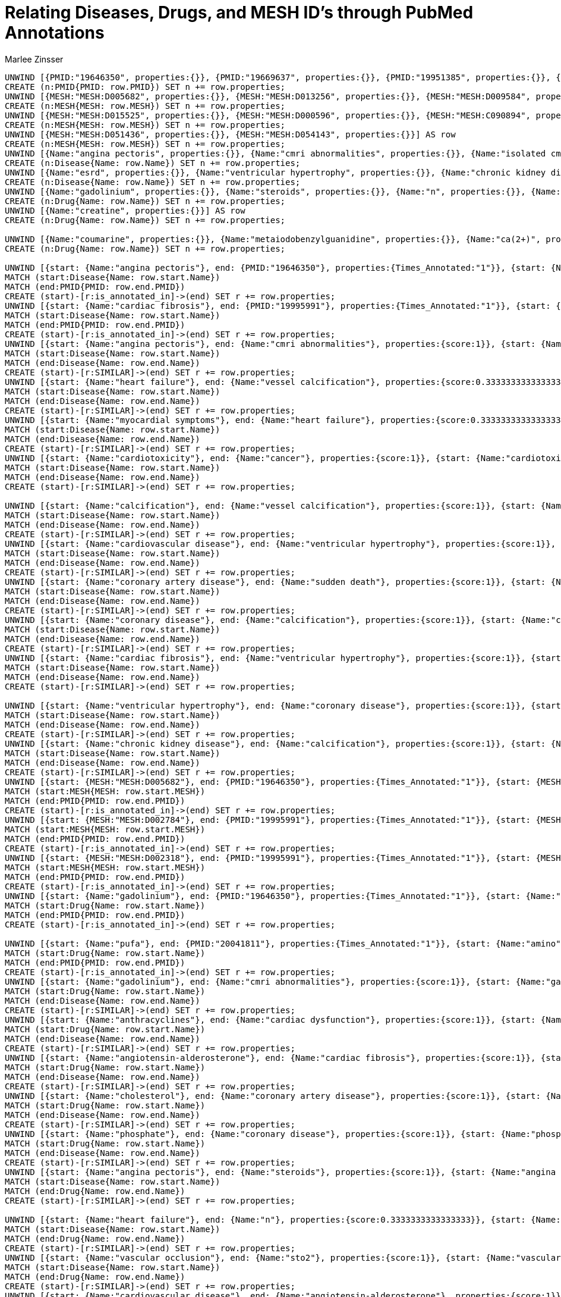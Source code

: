 :neo4j-version: 3.5.17
:author: Marlee Zinsser


//hide
//setup

= Relating Diseases, Drugs, and MESH ID's through PubMed Annotations
[source, cypher]

----

UNWIND [{PMID:"19646350", properties:{}}, {PMID:"19669637", properties:{}}, {PMID:"19951385", properties:{}}, {PMID:"19995991", properties:{}}, {PMID:"20041811", properties:{}}, {PMID:"20041886", properties:{}}, {PMID:"20042111", properties:{}}, {PMID:"20042423", properties:{}}, {PMID:"20042425", properties:{}}, {PMID:"20043335", properties:{}}, {PMID:"20043586", properties:{}}, {PMID:"20044275", properties:{}}, {PMID:"20044278", properties:{}}] AS row
CREATE (n:PMID{PMID: row.PMID}) SET n += row.properties;
UNWIND [{MESH:"MESH:D005682", properties:{}}, {MESH:"MESH:D013256", properties:{}}, {MESH:"MESH:D009584", properties:{}}, {MESH:"MESH:D000787", properties:{}}, {MESH:"MESH:D002869", properties:{}}, {MESH:"MESH:D004370", properties:{}}, {MESH:"MESH:D006333", properties:{}}, {MESH:"MESH:D009202", properties:{}}, {MESH:"MESH:D015267", properties:{}}, {MESH:"MESH:D001943", properties:{}}, {MESH:"MESH:D018943", properties:{}}, {MESH:"MESH:C000592938", properties:{}}, {MESH:"MESH:C049379", properties:{}}, {MESH:"MESH:D010100", properties:{}}, {MESH:"MESH:D019344", properties:{}}, {MESH:"MESH:D000809", properties:{}}, {MESH:"MESH:D002118", properties:{}}, {MESH:"MESH:D002784", properties:{}}, {MESH:"MESH:D010710", properties:{}}, {MESH:"MESH:D005231", properties:{}}] AS row
CREATE (n:MESH{MESH: row.MESH}) SET n += row.properties;
UNWIND [{MESH:"MESH:D015525", properties:{}}, {MESH:"MESH:D000596", properties:{}}, {MESH:"MESH:C090894", properties:{}}, {MESH:"MESH:D004298", properties:{}}, {MESH:"MESH:D003401", properties:{}}, {MESH:"MESH:D003374", properties:{}}, {MESH:"MESH:D019797", properties:{}}, {MESH:"MESH:D006331", properties:{}}, {MESH:"MESH:D009369", properties:{}}, {MESH:"MESH:D066126", properties:{}}, {MESH:"MESH:D008641", properties:{}}, {MESH:"MESH:D016638", properties:{}}, {MESH:"MESH:D002114", properties:{}}, {MESH:"MESH:D002318", properties:{}}, {MESH:"MESH:D003324", properties:{}}, {MESH:"MESH:D003327", properties:{}}, {MESH:"MESH:D003645", properties:{}}, {MESH:"MESH:D005355", properties:{}}, {MESH:"MESH:D007676", properties:{}}, {MESH:"MESH:D024741", properties:{}}] AS row
CREATE (n:MESH{MESH: row.MESH}) SET n += row.properties;
UNWIND [{MESH:"MESH:D051436", properties:{}}, {MESH:"MESH:D054143", properties:{}}] AS row
CREATE (n:MESH{MESH: row.MESH}) SET n += row.properties;
UNWIND [{Name:"angina pectoris", properties:{}}, {Name:"cmri abnormalities", properties:{}}, {Name:"isolated cmri anomalies", properties:{}}, {Name:"heart failure", properties:{}}, {Name:"myocardial symptoms", properties:{}}, {Name:"churg-strauss syndrome", properties:{}}, {Name:"breast cancer", properties:{}}, {Name:"cardiac dysfunction", properties:{}}, {Name:"cancer", properties:{}}, {Name:"cardiotoxicity", properties:{}}, {Name:"vascular occlusion", properties:{}}, {Name:"critically ill", properties:{}}, {Name:"calcification", properties:{}}, {Name:"vessel calcification", properties:{}}, {Name:"cardiovascular disease", properties:{}}, {Name:"increases cardiovascular morbidity", properties:{}}, {Name:"coronary artery disease", properties:{}}, {Name:"coronary disease", properties:{}}, {Name:"sudden death", properties:{}}, {Name:"cardiac fibrosis", properties:{}}] AS row
CREATE (n:Disease{Name: row.Name}) SET n += row.properties;
UNWIND [{Name:"esrd", properties:{}}, {Name:"ventricular hypertrophy", properties:{}}, {Name:"chronic kidney disease", properties:{}}, {Name:"fraction systolic failure", properties:{}}] AS row
CREATE (n:Disease{Name: row.Name}) SET n += row.properties;
UNWIND [{Name:"gadolinium", properties:{}}, {Name:"steroids", properties:{}}, {Name:"n", properties:{}}, {Name:"anthracyclines", properties:{}}, {Name:"pfi", properties:{}}, {Name:"rincsto2", properties:{}}, {Name:"sto2", properties:{}}, {Name:"oxygen", properties:{}}, {Name:"lactate", properties:{}}, {Name:"angiotensin-alderosterone", properties:{}}, {Name:"calcium", properties:{}}, {Name:"cholesterol", properties:{}}, {Name:"phosphate", properties:{}}, {Name:"omega-3 poly-unsaturated fatty acids", properties:{}}, {Name:"polyunsaturated fatty acids", properties:{}}, {Name:"omega-3 pufa", properties:{}}, {Name:"pufa", properties:{}}, {Name:"amino", properties:{}}, {Name:"ami", properties:{}}, {Name:"dopamine", properties:{}}] AS row
CREATE (n:Drug{Name: row.Name}) SET n += row.properties;
UNWIND [{Name:"creatine", properties:{}}] AS row
CREATE (n:Drug{Name: row.Name}) SET n += row.properties;

UNWIND [{Name:"coumarine", properties:{}}, {Name:"metaiodobenzylguanidine", properties:{}}, {Name:"ca(2+)", properties:{}}] AS row
CREATE (n:Drug{Name: row.Name}) SET n += row.properties;

UNWIND [{start: {Name:"angina pectoris"}, end: {PMID:"19646350"}, properties:{Times_Annotated:"1"}}, {start: {Name:"cmri abnormalities"}, end: {PMID:"19646350"}, properties:{Times_Annotated:"2"}}, {start: {Name:"isolated cmri anomalies"}, end: {PMID:"19646350"}, properties:{Times_Annotated:"1"}}, {start: {Name:"heart failure"}, end: {PMID:"19646350"}, properties:{Times_Annotated:"1"}}, {start: {Name:"myocardial symptoms"}, end: {PMID:"19646350"}, properties:{Times_Annotated:"1"}}, {start: {Name:"churg-strauss syndrome"}, end: {PMID:"19646350"}, properties:{Times_Annotated:"2"}}, {start: {Name:"breast cancer"}, end: {PMID:"19669637"}, properties:{Times_Annotated:"2"}}, {start: {Name:"cardiac dysfunction"}, end: {PMID:"19669637"}, properties:{Times_Annotated:"2"}}, {start: {Name:"heart failure"}, end: {PMID:"19669637"}, properties:{Times_Annotated:"1"}}, {start: {Name:"cancer"}, end: {PMID:"19669637"}, properties:{Times_Annotated:"1"}}, {start: {Name:"cardiotoxicity"}, end: {PMID:"19669637"}, properties:{Times_Annotated:"6"}}, {start: {Name:"vascular occlusion"}, end: {PMID:"19951385"}, properties:{Times_Annotated:"1"}}, {start: {Name:"critically ill"}, end: {PMID:"19951385"}, properties:{Times_Annotated:"3"}}, {start: {Name:"calcification"}, end: {PMID:"19995991"}, properties:{Times_Annotated:"1"}}, {start: {Name:"vessel calcification"}, end: {PMID:"19995991"}, properties:{Times_Annotated:"1"}}, {start: {Name:"cardiovascular disease"}, end: {PMID:"19995991"}, properties:{Times_Annotated:"2"}}, {start: {Name:"increases cardiovascular morbidity"}, end: {PMID:"19995991"}, properties:{Times_Annotated:"1"}}, {start: {Name:"coronary artery disease"}, end: {PMID:"19995991"}, properties:{Times_Annotated:"1"}}, {start: {Name:"coronary disease"}, end: {PMID:"19995991"}, properties:{Times_Annotated:"1"}}, {start: {Name:"sudden death"}, end: {PMID:"19995991"}, properties:{Times_Annotated:"2"}}] AS row
MATCH (start:Disease{Name: row.start.Name})
MATCH (end:PMID{PMID: row.end.PMID})
CREATE (start)-[r:is_annotated_in]->(end) SET r += row.properties;
UNWIND [{start: {Name:"cardiac fibrosis"}, end: {PMID:"19995991"}, properties:{Times_Annotated:"1"}}, {start: {Name:"heart failure"}, end: {PMID:"19995991"}, properties:{Times_Annotated:"1"}}, {start: {Name:"esrd"}, end: {PMID:"19995991"}, properties:{Times_Annotated:"6"}}, {start: {Name:"ventricular hypertrophy"}, end: {PMID:"19995991"}, properties:{Times_Annotated:"1"}}, {start: {Name:"chronic kidney disease"}, end: {PMID:"19995991"}, properties:{Times_Annotated:"1"}}, {start: {Name:"fraction systolic failure"}, end: {PMID:"19995991"}, properties:{Times_Annotated:"1"}}] AS row
MATCH (start:Disease{Name: row.start.Name})
MATCH (end:PMID{PMID: row.end.PMID})
CREATE (start)-[r:is_annotated_in]->(end) SET r += row.properties;
UNWIND [{start: {Name:"angina pectoris"}, end: {Name:"cmri abnormalities"}, properties:{score:1}}, {start: {Name:"angina pectoris"}, end: {Name:"isolated cmri anomalies"}, properties:{score:1}}, {start: {Name:"angina pectoris"}, end: {Name:"churg-strauss syndrome"}, properties:{score:1}}, {start: {Name:"angina pectoris"}, end: {Name:"myocardial symptoms"}, properties:{score:1}}, {start: {Name:"angina pectoris"}, end: {Name:"heart failure"}, properties:{score:0.3333333333333333}}, {start: {Name:"cmri abnormalities"}, end: {Name:"angina pectoris"}, properties:{score:1}}, {start: {Name:"cmri abnormalities"}, end: {Name:"isolated cmri anomalies"}, properties:{score:1}}, {start: {Name:"cmri abnormalities"}, end: {Name:"churg-strauss syndrome"}, properties:{score:1}}, {start: {Name:"cmri abnormalities"}, end: {Name:"myocardial symptoms"}, properties:{score:1}}, {start: {Name:"cmri abnormalities"}, end: {Name:"heart failure"}, properties:{score:0.3333333333333333}}, {start: {Name:"isolated cmri anomalies"}, end: {Name:"angina pectoris"}, properties:{score:1}}, {start: {Name:"isolated cmri anomalies"}, end: {Name:"cmri abnormalities"}, properties:{score:1}}, {start: {Name:"isolated cmri anomalies"}, end: {Name:"churg-strauss syndrome"}, properties:{score:1}}, {start: {Name:"isolated cmri anomalies"}, end: {Name:"myocardial symptoms"}, properties:{score:1}}, {start: {Name:"isolated cmri anomalies"}, end: {Name:"heart failure"}, properties:{score:0.3333333333333333}}, {start: {Name:"heart failure"}, end: {Name:"cmri abnormalities"}, properties:{score:0.3333333333333333}}, {start: {Name:"heart failure"}, end: {Name:"myocardial symptoms"}, properties:{score:0.3333333333333333}}, {start: {Name:"heart failure"}, end: {Name:"breast cancer"}, properties:{score:0.3333333333333333}}, {start: {Name:"heart failure"}, end: {Name:"cardiac dysfunction"}, properties:{score:0.3333333333333333}}, {start: {Name:"heart failure"}, end: {Name:"cardiotoxicity"}, properties:{score:0.3333333333333333}}] AS row
MATCH (start:Disease{Name: row.start.Name})
MATCH (end:Disease{Name: row.end.Name})
CREATE (start)-[r:SIMILAR]->(end) SET r += row.properties;
UNWIND [{start: {Name:"heart failure"}, end: {Name:"vessel calcification"}, properties:{score:0.3333333333333333}}, {start: {Name:"heart failure"}, end: {Name:"increases cardiovascular morbidity"}, properties:{score:0.3333333333333333}}, {start: {Name:"heart failure"}, end: {Name:"coronary disease"}, properties:{score:0.3333333333333333}}, {start: {Name:"heart failure"}, end: {Name:"cardiac fibrosis"}, properties:{score:0.3333333333333333}}, {start: {Name:"heart failure"}, end: {Name:"ventricular hypertrophy"}, properties:{score:0.3333333333333333}}, {start: {Name:"heart failure"}, end: {Name:"fraction systolic failure"}, properties:{score:0.3333333333333333}}, {start: {Name:"heart failure"}, end: {Name:"chronic kidney disease"}, properties:{score:0.3333333333333333}}, {start: {Name:"heart failure"}, end: {Name:"esrd"}, properties:{score:0.3333333333333333}}, {start: {Name:"heart failure"}, end: {Name:"sudden death"}, properties:{score:0.3333333333333333}}, {start: {Name:"heart failure"}, end: {Name:"coronary artery disease"}, properties:{score:0.3333333333333333}}, {start: {Name:"heart failure"}, end: {Name:"cardiovascular disease"}, properties:{score:0.3333333333333333}}, {start: {Name:"heart failure"}, end: {Name:"calcification"}, properties:{score:0.3333333333333333}}, {start: {Name:"heart failure"}, end: {Name:"cancer"}, properties:{score:0.3333333333333333}}, {start: {Name:"heart failure"}, end: {Name:"churg-strauss syndrome"}, properties:{score:0.3333333333333333}}, {start: {Name:"heart failure"}, end: {Name:"isolated cmri anomalies"}, properties:{score:0.3333333333333333}}, {start: {Name:"heart failure"}, end: {Name:"angina pectoris"}, properties:{score:0.3333333333333333}}, {start: {Name:"myocardial symptoms"}, end: {Name:"angina pectoris"}, properties:{score:1}}, {start: {Name:"myocardial symptoms"}, end: {Name:"isolated cmri anomalies"}, properties:{score:1}}, {start: {Name:"myocardial symptoms"}, end: {Name:"churg-strauss syndrome"}, properties:{score:1}}, {start: {Name:"myocardial symptoms"}, end: {Name:"cmri abnormalities"}, properties:{score:1}}] AS row
MATCH (start:Disease{Name: row.start.Name})
MATCH (end:Disease{Name: row.end.Name})
CREATE (start)-[r:SIMILAR]->(end) SET r += row.properties;
UNWIND [{start: {Name:"myocardial symptoms"}, end: {Name:"heart failure"}, properties:{score:0.3333333333333333}}, {start: {Name:"churg-strauss syndrome"}, end: {Name:"angina pectoris"}, properties:{score:1}}, {start: {Name:"churg-strauss syndrome"}, end: {Name:"isolated cmri anomalies"}, properties:{score:1}}, {start: {Name:"churg-strauss syndrome"}, end: {Name:"myocardial symptoms"}, properties:{score:1}}, {start: {Name:"churg-strauss syndrome"}, end: {Name:"cmri abnormalities"}, properties:{score:1}}, {start: {Name:"churg-strauss syndrome"}, end: {Name:"heart failure"}, properties:{score:0.3333333333333333}}, {start: {Name:"breast cancer"}, end: {Name:"cancer"}, properties:{score:1}}, {start: {Name:"breast cancer"}, end: {Name:"cardiotoxicity"}, properties:{score:1}}, {start: {Name:"breast cancer"}, end: {Name:"cardiac dysfunction"}, properties:{score:1}}, {start: {Name:"breast cancer"}, end: {Name:"heart failure"}, properties:{score:0.3333333333333333}}, {start: {Name:"cardiac dysfunction"}, end: {Name:"breast cancer"}, properties:{score:1}}, {start: {Name:"cardiac dysfunction"}, end: {Name:"cancer"}, properties:{score:1}}, {start: {Name:"cardiac dysfunction"}, end: {Name:"cardiotoxicity"}, properties:{score:1}}, {start: {Name:"cardiac dysfunction"}, end: {Name:"heart failure"}, properties:{score:0.3333333333333333}}, {start: {Name:"cancer"}, end: {Name:"breast cancer"}, properties:{score:1}}, {start: {Name:"cancer"}, end: {Name:"cardiac dysfunction"}, properties:{score:1}}, {start: {Name:"cancer"}, end: {Name:"cardiotoxicity"}, properties:{score:1}}, {start: {Name:"cancer"}, end: {Name:"heart failure"}, properties:{score:0.3333333333333333}}, {start: {Name:"cardiotoxicity"}, end: {Name:"breast cancer"}, properties:{score:1}}, {start: {Name:"cardiotoxicity"}, end: {Name:"cardiac dysfunction"}, properties:{score:1}}] AS row
MATCH (start:Disease{Name: row.start.Name})
MATCH (end:Disease{Name: row.end.Name})
CREATE (start)-[r:SIMILAR]->(end) SET r += row.properties;
UNWIND [{start: {Name:"cardiotoxicity"}, end: {Name:"cancer"}, properties:{score:1}}, {start: {Name:"cardiotoxicity"}, end: {Name:"heart failure"}, properties:{score:0.3333333333333333}}, {start: {Name:"vascular occlusion"}, end: {Name:"critically ill"}, properties:{score:1}}, {start: {Name:"critically ill"}, end: {Name:"vascular occlusion"}, properties:{score:1}}, {start: {Name:"calcification"}, end: {Name:"cardiovascular disease"}, properties:{score:1}}, {start: {Name:"calcification"}, end: {Name:"coronary artery disease"}, properties:{score:1}}, {start: {Name:"calcification"}, end: {Name:"sudden death"}, properties:{score:1}}, {start: {Name:"calcification"}, end: {Name:"esrd"}, properties:{score:1}}, {start: {Name:"calcification"}, end: {Name:"chronic kidney disease"}, properties:{score:1}}, {start: {Name:"calcification"}, end: {Name:"fraction systolic failure"}, properties:{score:1}}, {start: {Name:"calcification"}, end: {Name:"ventricular hypertrophy"}, properties:{score:1}}, {start: {Name:"calcification"}, end: {Name:"cardiac fibrosis"}, properties:{score:1}}, {start: {Name:"calcification"}, end: {Name:"coronary disease"}, properties:{score:1}}, {start: {Name:"calcification"}, end: {Name:"increases cardiovascular morbidity"}, properties:{score:1}}] AS row
MATCH (start:Disease{Name: row.start.Name})
MATCH (end:Disease{Name: row.end.Name})
CREATE (start)-[r:SIMILAR]->(end) SET r += row.properties;

UNWIND [{start: {Name:"calcification"}, end: {Name:"vessel calcification"}, properties:{score:1}}, {start: {Name:"calcification"}, end: {Name:"heart failure"}, properties:{score:0.3333333333333333}}, {start: {Name:"vessel calcification"}, end: {Name:"cardiovascular disease"}, properties:{score:1}}, {start: {Name:"vessel calcification"}, end: {Name:"coronary artery disease"}, properties:{score:1}}, {start: {Name:"vessel calcification"}, end: {Name:"sudden death"}, properties:{score:1}}, {start: {Name:"vessel calcification"}, end: {Name:"esrd"}, properties:{score:1}}, {start: {Name:"vessel calcification"}, end: {Name:"chronic kidney disease"}, properties:{score:1}}, {start: {Name:"vessel calcification"}, end: {Name:"fraction systolic failure"}, properties:{score:1}}, {start: {Name:"vessel calcification"}, end: {Name:"ventricular hypertrophy"}, properties:{score:1}}, {start: {Name:"vessel calcification"}, end: {Name:"cardiac fibrosis"}, properties:{score:1}}, {start: {Name:"vessel calcification"}, end: {Name:"coronary disease"}, properties:{score:1}}, {start: {Name:"vessel calcification"}, end: {Name:"increases cardiovascular morbidity"}, properties:{score:1}}, {start: {Name:"vessel calcification"}, end: {Name:"calcification"}, properties:{score:1}}, {start: {Name:"vessel calcification"}, end: {Name:"heart failure"}, properties:{score:0.3333333333333333}}, {start: {Name:"cardiovascular disease"}, end: {Name:"vessel calcification"}, properties:{score:1}}, {start: {Name:"cardiovascular disease"}, end: {Name:"coronary artery disease"}, properties:{score:1}}, {start: {Name:"cardiovascular disease"}, end: {Name:"sudden death"}, properties:{score:1}}, {start: {Name:"cardiovascular disease"}, end: {Name:"esrd"}, properties:{score:1}}, {start: {Name:"cardiovascular disease"}, end: {Name:"chronic kidney disease"}, properties:{score:1}}, {start: {Name:"cardiovascular disease"}, end: {Name:"fraction systolic failure"}, properties:{score:1}}] AS row
MATCH (start:Disease{Name: row.start.Name})
MATCH (end:Disease{Name: row.end.Name})
CREATE (start)-[r:SIMILAR]->(end) SET r += row.properties;
UNWIND [{start: {Name:"cardiovascular disease"}, end: {Name:"ventricular hypertrophy"}, properties:{score:1}}, {start: {Name:"cardiovascular disease"}, end: {Name:"cardiac fibrosis"}, properties:{score:1}}, {start: {Name:"cardiovascular disease"}, end: {Name:"coronary disease"}, properties:{score:1}}, {start: {Name:"cardiovascular disease"}, end: {Name:"increases cardiovascular morbidity"}, properties:{score:1}}, {start: {Name:"cardiovascular disease"}, end: {Name:"calcification"}, properties:{score:1}}, {start: {Name:"cardiovascular disease"}, end: {Name:"heart failure"}, properties:{score:0.3333333333333333}}, {start: {Name:"increases cardiovascular morbidity"}, end: {Name:"vessel calcification"}, properties:{score:1}}, {start: {Name:"increases cardiovascular morbidity"}, end: {Name:"coronary artery disease"}, properties:{score:1}}, {start: {Name:"increases cardiovascular morbidity"}, end: {Name:"sudden death"}, properties:{score:1}}, {start: {Name:"increases cardiovascular morbidity"}, end: {Name:"esrd"}, properties:{score:1}}, {start: {Name:"increases cardiovascular morbidity"}, end: {Name:"chronic kidney disease"}, properties:{score:1}}, {start: {Name:"increases cardiovascular morbidity"}, end: {Name:"fraction systolic failure"}, properties:{score:1}}, {start: {Name:"increases cardiovascular morbidity"}, end: {Name:"ventricular hypertrophy"}, properties:{score:1}}, {start: {Name:"increases cardiovascular morbidity"}, end: {Name:"cardiac fibrosis"}, properties:{score:1}}, {start: {Name:"increases cardiovascular morbidity"}, end: {Name:"coronary disease"}, properties:{score:1}}, {start: {Name:"increases cardiovascular morbidity"}, end: {Name:"cardiovascular disease"}, properties:{score:1}}, {start: {Name:"increases cardiovascular morbidity"}, end: {Name:"calcification"}, properties:{score:1}}, {start: {Name:"increases cardiovascular morbidity"}, end: {Name:"heart failure"}, properties:{score:0.3333333333333333}}, {start: {Name:"coronary artery disease"}, end: {Name:"vessel calcification"}, properties:{score:1}}, {start: {Name:"coronary artery disease"}, end: {Name:"increases cardiovascular morbidity"}, properties:{score:1}}] AS row
MATCH (start:Disease{Name: row.start.Name})
MATCH (end:Disease{Name: row.end.Name})
CREATE (start)-[r:SIMILAR]->(end) SET r += row.properties;
UNWIND [{start: {Name:"coronary artery disease"}, end: {Name:"sudden death"}, properties:{score:1}}, {start: {Name:"coronary artery disease"}, end: {Name:"esrd"}, properties:{score:1}}, {start: {Name:"coronary artery disease"}, end: {Name:"chronic kidney disease"}, properties:{score:1}}, {start: {Name:"coronary artery disease"}, end: {Name:"fraction systolic failure"}, properties:{score:1}}, {start: {Name:"coronary artery disease"}, end: {Name:"ventricular hypertrophy"}, properties:{score:1}}, {start: {Name:"coronary artery disease"}, end: {Name:"cardiac fibrosis"}, properties:{score:1}}, {start: {Name:"coronary artery disease"}, end: {Name:"coronary disease"}, properties:{score:1}}, {start: {Name:"coronary artery disease"}, end: {Name:"cardiovascular disease"}, properties:{score:1}}, {start: {Name:"coronary artery disease"}, end: {Name:"calcification"}, properties:{score:1}}, {start: {Name:"coronary artery disease"}, end: {Name:"heart failure"}, properties:{score:0.3333333333333333}}, {start: {Name:"coronary disease"}, end: {Name:"vessel calcification"}, properties:{score:1}}, {start: {Name:"coronary disease"}, end: {Name:"increases cardiovascular morbidity"}, properties:{score:1}}, {start: {Name:"coronary disease"}, end: {Name:"sudden death"}, properties:{score:1}}, {start: {Name:"coronary disease"}, end: {Name:"esrd"}, properties:{score:1}}, {start: {Name:"coronary disease"}, end: {Name:"chronic kidney disease"}, properties:{score:1}}, {start: {Name:"coronary disease"}, end: {Name:"fraction systolic failure"}, properties:{score:1}}, {start: {Name:"coronary disease"}, end: {Name:"ventricular hypertrophy"}, properties:{score:1}}, {start: {Name:"coronary disease"}, end: {Name:"cardiac fibrosis"}, properties:{score:1}}, {start: {Name:"coronary disease"}, end: {Name:"coronary artery disease"}, properties:{score:1}}, {start: {Name:"coronary disease"}, end: {Name:"cardiovascular disease"}, properties:{score:1}}] AS row
MATCH (start:Disease{Name: row.start.Name})
MATCH (end:Disease{Name: row.end.Name})
CREATE (start)-[r:SIMILAR]->(end) SET r += row.properties;
UNWIND [{start: {Name:"coronary disease"}, end: {Name:"calcification"}, properties:{score:1}}, {start: {Name:"coronary disease"}, end: {Name:"heart failure"}, properties:{score:0.3333333333333333}}, {start: {Name:"sudden death"}, end: {Name:"vessel calcification"}, properties:{score:1}}, {start: {Name:"sudden death"}, end: {Name:"increases cardiovascular morbidity"}, properties:{score:1}}, {start: {Name:"sudden death"}, end: {Name:"coronary disease"}, properties:{score:1}}, {start: {Name:"sudden death"}, end: {Name:"esrd"}, properties:{score:1}}, {start: {Name:"sudden death"}, end: {Name:"chronic kidney disease"}, properties:{score:1}}, {start: {Name:"sudden death"}, end: {Name:"fraction systolic failure"}, properties:{score:1}}, {start: {Name:"sudden death"}, end: {Name:"ventricular hypertrophy"}, properties:{score:1}}, {start: {Name:"sudden death"}, end: {Name:"cardiac fibrosis"}, properties:{score:1}}, {start: {Name:"sudden death"}, end: {Name:"coronary artery disease"}, properties:{score:1}}, {start: {Name:"sudden death"}, end: {Name:"cardiovascular disease"}, properties:{score:1}}, {start: {Name:"sudden death"}, end: {Name:"calcification"}, properties:{score:1}}, {start: {Name:"sudden death"}, end: {Name:"heart failure"}, properties:{score:0.3333333333333333}}, {start: {Name:"cardiac fibrosis"}, end: {Name:"vessel calcification"}, properties:{score:1}}, {start: {Name:"cardiac fibrosis"}, end: {Name:"increases cardiovascular morbidity"}, properties:{score:1}}, {start: {Name:"cardiac fibrosis"}, end: {Name:"coronary disease"}, properties:{score:1}}, {start: {Name:"cardiac fibrosis"}, end: {Name:"esrd"}, properties:{score:1}}, {start: {Name:"cardiac fibrosis"}, end: {Name:"chronic kidney disease"}, properties:{score:1}}, {start: {Name:"cardiac fibrosis"}, end: {Name:"fraction systolic failure"}, properties:{score:1}}] AS row
MATCH (start:Disease{Name: row.start.Name})
MATCH (end:Disease{Name: row.end.Name})
CREATE (start)-[r:SIMILAR]->(end) SET r += row.properties;
UNWIND [{start: {Name:"cardiac fibrosis"}, end: {Name:"ventricular hypertrophy"}, properties:{score:1}}, {start: {Name:"cardiac fibrosis"}, end: {Name:"sudden death"}, properties:{score:1}}, {start: {Name:"cardiac fibrosis"}, end: {Name:"coronary artery disease"}, properties:{score:1}}, {start: {Name:"cardiac fibrosis"}, end: {Name:"cardiovascular disease"}, properties:{score:1}}, {start: {Name:"cardiac fibrosis"}, end: {Name:"calcification"}, properties:{score:1}}, {start: {Name:"cardiac fibrosis"}, end: {Name:"heart failure"}, properties:{score:0.3333333333333333}}, {start: {Name:"esrd"}, end: {Name:"vessel calcification"}, properties:{score:1}}, {start: {Name:"esrd"}, end: {Name:"increases cardiovascular morbidity"}, properties:{score:1}}, {start: {Name:"esrd"}, end: {Name:"coronary disease"}, properties:{score:1}}, {start: {Name:"esrd"}, end: {Name:"cardiac fibrosis"}, properties:{score:1}}, {start: {Name:"esrd"}, end: {Name:"chronic kidney disease"}, properties:{score:1}}, {start: {Name:"esrd"}, end: {Name:"fraction systolic failure"}, properties:{score:1}}, {start: {Name:"esrd"}, end: {Name:"ventricular hypertrophy"}, properties:{score:1}}, {start: {Name:"esrd"}, end: {Name:"sudden death"}, properties:{score:1}}, {start: {Name:"esrd"}, end: {Name:"coronary artery disease"}, properties:{score:1}}, {start: {Name:"esrd"}, end: {Name:"cardiovascular disease"}, properties:{score:1}}, {start: {Name:"esrd"}, end: {Name:"calcification"}, properties:{score:1}}, {start: {Name:"esrd"}, end: {Name:"heart failure"}, properties:{score:0.3333333333333333}}, {start: {Name:"ventricular hypertrophy"}, end: {Name:"vessel calcification"}, properties:{score:1}}, {start: {Name:"ventricular hypertrophy"}, end: {Name:"increases cardiovascular morbidity"}, properties:{score:1}}] AS row
MATCH (start:Disease{Name: row.start.Name})
MATCH (end:Disease{Name: row.end.Name})
CREATE (start)-[r:SIMILAR]->(end) SET r += row.properties;

UNWIND [{start: {Name:"ventricular hypertrophy"}, end: {Name:"coronary disease"}, properties:{score:1}}, {start: {Name:"ventricular hypertrophy"}, end: {Name:"cardiac fibrosis"}, properties:{score:1}}, {start: {Name:"ventricular hypertrophy"}, end: {Name:"chronic kidney disease"}, properties:{score:1}}, {start: {Name:"ventricular hypertrophy"}, end: {Name:"fraction systolic failure"}, properties:{score:1}}, {start: {Name:"ventricular hypertrophy"}, end: {Name:"esrd"}, properties:{score:1}}, {start: {Name:"ventricular hypertrophy"}, end: {Name:"sudden death"}, properties:{score:1}}, {start: {Name:"ventricular hypertrophy"}, end: {Name:"coronary artery disease"}, properties:{score:1}}, {start: {Name:"ventricular hypertrophy"}, end: {Name:"cardiovascular disease"}, properties:{score:1}}, {start: {Name:"ventricular hypertrophy"}, end: {Name:"calcification"}, properties:{score:1}}, {start: {Name:"ventricular hypertrophy"}, end: {Name:"heart failure"}, properties:{score:0.3333333333333333}}, {start: {Name:"chronic kidney disease"}, end: {Name:"vessel calcification"}, properties:{score:1}}, {start: {Name:"chronic kidney disease"}, end: {Name:"increases cardiovascular morbidity"}, properties:{score:1}}, {start: {Name:"chronic kidney disease"}, end: {Name:"coronary disease"}, properties:{score:1}}, {start: {Name:"chronic kidney disease"}, end: {Name:"cardiac fibrosis"}, properties:{score:1}}, {start: {Name:"chronic kidney disease"}, end: {Name:"ventricular hypertrophy"}, properties:{score:1}}, {start: {Name:"chronic kidney disease"}, end: {Name:"fraction systolic failure"}, properties:{score:1}}, {start: {Name:"chronic kidney disease"}, end: {Name:"esrd"}, properties:{score:1}}, {start: {Name:"chronic kidney disease"}, end: {Name:"sudden death"}, properties:{score:1}}, {start: {Name:"chronic kidney disease"}, end: {Name:"coronary artery disease"}, properties:{score:1}}, {start: {Name:"chronic kidney disease"}, end: {Name:"cardiovascular disease"}, properties:{score:1}}] AS row
MATCH (start:Disease{Name: row.start.Name})
MATCH (end:Disease{Name: row.end.Name})
CREATE (start)-[r:SIMILAR]->(end) SET r += row.properties;
UNWIND [{start: {Name:"chronic kidney disease"}, end: {Name:"calcification"}, properties:{score:1}}, {start: {Name:"chronic kidney disease"}, end: {Name:"heart failure"}, properties:{score:0.3333333333333333}}, {start: {Name:"fraction systolic failure"}, end: {Name:"vessel calcification"}, properties:{score:1}}, {start: {Name:"fraction systolic failure"}, end: {Name:"increases cardiovascular morbidity"}, properties:{score:1}}, {start: {Name:"fraction systolic failure"}, end: {Name:"coronary disease"}, properties:{score:1}}, {start: {Name:"fraction systolic failure"}, end: {Name:"cardiac fibrosis"}, properties:{score:1}}, {start: {Name:"fraction systolic failure"}, end: {Name:"ventricular hypertrophy"}, properties:{score:1}}, {start: {Name:"fraction systolic failure"}, end: {Name:"chronic kidney disease"}, properties:{score:1}}, {start: {Name:"fraction systolic failure"}, end: {Name:"esrd"}, properties:{score:1}}, {start: {Name:"fraction systolic failure"}, end: {Name:"sudden death"}, properties:{score:1}}, {start: {Name:"fraction systolic failure"}, end: {Name:"coronary artery disease"}, properties:{score:1}}, {start: {Name:"fraction systolic failure"}, end: {Name:"cardiovascular disease"}, properties:{score:1}}, {start: {Name:"fraction systolic failure"}, end: {Name:"calcification"}, properties:{score:1}}, {start: {Name:"fraction systolic failure"}, end: {Name:"heart failure"}, properties:{score:0.3333333333333333}}] AS row
MATCH (start:Disease{Name: row.start.Name})
MATCH (end:Disease{Name: row.end.Name})
CREATE (start)-[r:SIMILAR]->(end) SET r += row.properties;
UNWIND [{start: {MESH:"MESH:D005682"}, end: {PMID:"19646350"}, properties:{Times_Annotated:"1"}}, {start: {MESH:"MESH:D013256"}, end: {PMID:"19646350"}, properties:{Times_Annotated:"1"}}, {start: {MESH:"MESH:D000787"}, end: {PMID:"19646350"}, properties:{Times_Annotated:"1"}}, {start: {MESH:"MESH:D002869"}, end: {PMID:"19646350"}, properties:{Times_Annotated:"2"}}, {start: {MESH:"MESH:D004370"}, end: {PMID:"19646350"}, properties:{Times_Annotated:"1"}}, {start: {MESH:"MESH:D006333"}, end: {PMID:"19646350"}, properties:{Times_Annotated:"1"}}, {start: {MESH:"MESH:D009202"}, end: {PMID:"19646350"}, properties:{Times_Annotated:"1"}}, {start: {MESH:"MESH:D015267"}, end: {PMID:"19646350"}, properties:{Times_Annotated:"2"}}, {start: {MESH:"MESH:D001943"}, end: {PMID:"19669637"}, properties:{Times_Annotated:"2"}}, {start: {MESH:"MESH:D006331"}, end: {PMID:"19669637"}, properties:{Times_Annotated:"2"}}, {start: {MESH:"MESH:D006333"}, end: {PMID:"19669637"}, properties:{Times_Annotated:"1"}}, {start: {MESH:"MESH:D009584"}, end: {PMID:"19669637"}, properties:{Times_Annotated:"1"}}, {start: {MESH:"MESH:D018943"}, end: {PMID:"19669637"}, properties:{Times_Annotated:"1"}}, {start: {MESH:"MESH:C000592938"}, end: {PMID:"19951385"}, properties:{Times_Annotated:"2"}}, {start: {MESH:"MESH:C049379"}, end: {PMID:"19951385"}, properties:{Times_Annotated:"2"}}, {start: {MESH:"MESH:C049379"}, end: {PMID:"19951385"}, properties:{Times_Annotated:"15"}}, {start: {MESH:"MESH:D010100"}, end: {PMID:"19951385"}, properties:{Times_Annotated:"3"}}, {start: {MESH:"MESH:D019344"}, end: {PMID:"19951385"}, properties:{Times_Annotated:"2"}}, {start: {MESH:"MESH:D000809"}, end: {PMID:"19995991"}, properties:{Times_Annotated:"1"}}, {start: {MESH:"MESH:D002118"}, end: {PMID:"19995991"}, properties:{Times_Annotated:"1"}}] AS row
MATCH (start:MESH{MESH: row.start.MESH})
MATCH (end:PMID{PMID: row.end.PMID})
CREATE (start)-[r:is_annotated_in]->(end) SET r += row.properties;
UNWIND [{start: {MESH:"MESH:D002784"}, end: {PMID:"19995991"}, properties:{Times_Annotated:"1"}}, {start: {MESH:"MESH:D010710"}, end: {PMID:"19995991"}, properties:{Times_Annotated:"1"}}, {start: {MESH:"MESH:D005231"}, end: {PMID:"20041811"}, properties:{Times_Annotated:"1"}}, {start: {MESH:"MESH:D015525"}, end: {PMID:"20041811"}, properties:{Times_Annotated:"2"}}, {start: {MESH:"MESH:D015525"}, end: {PMID:"20041811"}, properties:{Times_Annotated:"1"}}, {start: {MESH:"MESH:D000596"}, end: {PMID:"20041886"}, properties:{Times_Annotated:"5"}}, {start: {MESH:"MESH:C090894"}, end: {PMID:"20042111"}, properties:{Times_Annotated:"3"}}, {start: {MESH:"MESH:D010100"}, end: {PMID:"20042423"}, properties:{Times_Annotated:"1"}}, {start: {MESH:"MESH:D004298"}, end: {PMID:"20042425"}, properties:{Times_Annotated:"1"}}, {start: {MESH:"MESH:D002118"}, end: {PMID:"20043335"}, properties:{Times_Annotated:"2"}}, {start: {MESH:"MESH:D003401"}, end: {PMID:"20043335"}, properties:{Times_Annotated:"2"}}, {start: {MESH:"MESH:D003374"}, end: {PMID:"20043586"}, properties:{Times_Annotated:"1"}}, {start: {MESH:"MESH:D019797"}, end: {PMID:"20044275"}, properties:{Times_Annotated:"1"}}, {start: {MESH:"MESH:D002118"}, end: {PMID:"20044278"}, properties:{Times_Annotated:"7"}}, {start: {MESH:"MESH:D009369"}, end: {PMID:"19669637"}, properties:{Times_Annotated:"1"}}, {start: {MESH:"MESH:D066126"}, end: {PMID:"19669637"}, properties:{Times_Annotated:"6"}}, {start: {MESH:"MESH:D008641"}, end: {PMID:"19951385"}, properties:{Times_Annotated:"1"}}, {start: {MESH:"MESH:D016638"}, end: {PMID:"19951385"}, properties:{Times_Annotated:"3"}}, {start: {MESH:"MESH:D002114"}, end: {PMID:"19995991"}, properties:{Times_Annotated:"1"}}, {start: {MESH:"MESH:D002318"}, end: {PMID:"19995991"}, properties:{Times_Annotated:"2"}}] AS row
MATCH (start:MESH{MESH: row.start.MESH})
MATCH (end:PMID{PMID: row.end.PMID})
CREATE (start)-[r:is_annotated_in]->(end) SET r += row.properties;
UNWIND [{start: {MESH:"MESH:D002318"}, end: {PMID:"19995991"}, properties:{Times_Annotated:"1"}}, {start: {MESH:"MESH:D003324"}, end: {PMID:"19995991"}, properties:{Times_Annotated:"1"}}, {start: {MESH:"MESH:D003327"}, end: {PMID:"19995991"}, properties:{Times_Annotated:"1"}}, {start: {MESH:"MESH:D003645"}, end: {PMID:"19995991"}, properties:{Times_Annotated:"2"}}, {start: {MESH:"MESH:D005355"}, end: {PMID:"19995991"}, properties:{Times_Annotated:"1"}}, {start: {MESH:"MESH:D006333"}, end: {PMID:"19995991"}, properties:{Times_Annotated:"1"}}, {start: {MESH:"MESH:D007676"}, end: {PMID:"19995991"}, properties:{Times_Annotated:"6"}}, {start: {MESH:"MESH:D024741"}, end: {PMID:"19995991"}, properties:{Times_Annotated:"1"}}, {start: {MESH:"MESH:D051436"}, end: {PMID:"19995991"}, properties:{Times_Annotated:"1"}}, {start: {MESH:"MESH:D054143"}, end: {PMID:"19995991"}, properties:{Times_Annotated:"1"}}] AS row
MATCH (start:MESH{MESH: row.start.MESH})
MATCH (end:PMID{PMID: row.end.PMID})
CREATE (start)-[r:is_annotated_in]->(end) SET r += row.properties;
UNWIND [{start: {Name:"gadolinium"}, end: {PMID:"19646350"}, properties:{Times_Annotated:"1"}}, {start: {Name:"steroids"}, end: {PMID:"19646350"}, properties:{Times_Annotated:"1"}}, {start: {Name:"n"}, end: {PMID:"19669637"}, properties:{Times_Annotated:"1"}}, {start: {Name:"anthracyclines"}, end: {PMID:"19669637"}, properties:{Times_Annotated:"1"}}, {start: {Name:"pfi"}, end: {PMID:"19951385"}, properties:{Times_Annotated:"2"}}, {start: {Name:"rincsto2"}, end: {PMID:"19951385"}, properties:{Times_Annotated:"2"}}, {start: {Name:"sto2"}, end: {PMID:"19951385"}, properties:{Times_Annotated:"15"}}, {start: {Name:"oxygen"}, end: {PMID:"19951385"}, properties:{Times_Annotated:"3"}}, {start: {Name:"lactate"}, end: {PMID:"19951385"}, properties:{Times_Annotated:"2"}}, {start: {Name:"angiotensin-alderosterone"}, end: {PMID:"19995991"}, properties:{Times_Annotated:"1"}}, {start: {Name:"calcium"}, end: {PMID:"19995991"}, properties:{Times_Annotated:"1"}}, {start: {Name:"cholesterol"}, end: {PMID:"19995991"}, properties:{Times_Annotated:"1"}}, {start: {Name:"phosphate"}, end: {PMID:"19995991"}, properties:{Times_Annotated:"1"}}, {start: {Name:"omega-3 poly-unsaturated fatty acids"}, end: {PMID:"20041811"}, properties:{Times_Annotated:"1"}}, {start: {Name:"polyunsaturated fatty acids"}, end: {PMID:"20041811"}, properties:{Times_Annotated:"1"}}, {start: {Name:"omega-3 pufa"}, end: {PMID:"20041811"}, properties:{Times_Annotated:"2"}}] AS row
MATCH (start:Drug{Name: row.start.Name})
MATCH (end:PMID{PMID: row.end.PMID})
CREATE (start)-[r:is_annotated_in]->(end) SET r += row.properties;

UNWIND [{start: {Name:"pufa"}, end: {PMID:"20041811"}, properties:{Times_Annotated:"1"}}, {start: {Name:"amino"}, end: {PMID:"20041886"}, properties:{Times_Annotated:"5"}}, {start: {Name:"ami"}, end: {PMID:"20042111"}, properties:{Times_Annotated:"3"}}, {start: {Name:"oxygen"}, end: {PMID:"20042423"}, properties:{Times_Annotated:"1"}}, {start: {Name:"dopamine"}, end: {PMID:"20042425"}, properties:{Times_Annotated:"1"}}, {start: {Name:"calcium"}, end: {PMID:"20043335"}, properties:{Times_Annotated:"2"}}, {start: {Name:"creatine"}, end: {PMID:"20043335"}, properties:{Times_Annotated:"2"}}, {start: {Name:"coumarine"}, end: {PMID:"20043586"}, properties:{Times_Annotated:"1"}}, {start: {Name:"metaiodobenzylguanidine"}, end: {PMID:"20044275"}, properties:{Times_Annotated:"1"}}, {start: {Name:"ca(2+)"}, end: {PMID:"20044278"}, properties:{Times_Annotated:"7"}}] AS row
MATCH (start:Drug{Name: row.start.Name})
MATCH (end:PMID{PMID: row.end.PMID})
CREATE (start)-[r:is_annotated_in]->(end) SET r += row.properties;
UNWIND [{start: {Name:"gadolinium"}, end: {Name:"cmri abnormalities"}, properties:{score:1}}, {start: {Name:"gadolinium"}, end: {Name:"isolated cmri anomalies"}, properties:{score:1}}, {start: {Name:"gadolinium"}, end: {Name:"churg-strauss syndrome"}, properties:{score:1}}, {start: {Name:"gadolinium"}, end: {Name:"myocardial symptoms"}, properties:{score:1}}, {start: {Name:"gadolinium"}, end: {Name:"angina pectoris"}, properties:{score:1}}, {start: {Name:"gadolinium"}, end: {Name:"heart failure"}, properties:{score:0.3333333333333333}}, {start: {Name:"steroids"}, end: {Name:"cmri abnormalities"}, properties:{score:1}}, {start: {Name:"steroids"}, end: {Name:"isolated cmri anomalies"}, properties:{score:1}}, {start: {Name:"steroids"}, end: {Name:"churg-strauss syndrome"}, properties:{score:1}}, {start: {Name:"steroids"}, end: {Name:"myocardial symptoms"}, properties:{score:1}}, {start: {Name:"steroids"}, end: {Name:"angina pectoris"}, properties:{score:1}}, {start: {Name:"steroids"}, end: {Name:"heart failure"}, properties:{score:0.3333333333333333}}, {start: {Name:"n"}, end: {Name:"cancer"}, properties:{score:1}}, {start: {Name:"n"}, end: {Name:"cardiotoxicity"}, properties:{score:1}}, {start: {Name:"n"}, end: {Name:"cardiac dysfunction"}, properties:{score:1}}, {start: {Name:"n"}, end: {Name:"breast cancer"}, properties:{score:1}}, {start: {Name:"n"}, end: {Name:"heart failure"}, properties:{score:0.3333333333333333}}, {start: {Name:"anthracyclines"}, end: {Name:"breast cancer"}, properties:{score:1}}, {start: {Name:"anthracyclines"}, end: {Name:"cancer"}, properties:{score:1}}, {start: {Name:"anthracyclines"}, end: {Name:"cardiotoxicity"}, properties:{score:1}}] AS row
MATCH (start:Drug{Name: row.start.Name})
MATCH (end:Disease{Name: row.end.Name})
CREATE (start)-[r:SIMILAR]->(end) SET r += row.properties;
UNWIND [{start: {Name:"anthracyclines"}, end: {Name:"cardiac dysfunction"}, properties:{score:1}}, {start: {Name:"anthracyclines"}, end: {Name:"heart failure"}, properties:{score:0.3333333333333333}}, {start: {Name:"pfi"}, end: {Name:"vascular occlusion"}, properties:{score:1}}, {start: {Name:"pfi"}, end: {Name:"critically ill"}, properties:{score:1}}, {start: {Name:"rincsto2"}, end: {Name:"vascular occlusion"}, properties:{score:1}}, {start: {Name:"rincsto2"}, end: {Name:"critically ill"}, properties:{score:1}}, {start: {Name:"sto2"}, end: {Name:"vascular occlusion"}, properties:{score:1}}, {start: {Name:"sto2"}, end: {Name:"critically ill"}, properties:{score:1}}, {start: {Name:"oxygen"}, end: {Name:"vascular occlusion"}, properties:{score:0.5}}, {start: {Name:"oxygen"}, end: {Name:"critically ill"}, properties:{score:0.5}}, {start: {Name:"lactate"}, end: {Name:"vascular occlusion"}, properties:{score:1}}, {start: {Name:"lactate"}, end: {Name:"critically ill"}, properties:{score:1}}, {start: {Name:"angiotensin-alderosterone"}, end: {Name:"calcification"}, properties:{score:1}}, {start: {Name:"angiotensin-alderosterone"}, end: {Name:"cardiovascular disease"}, properties:{score:1}}, {start: {Name:"angiotensin-alderosterone"}, end: {Name:"coronary artery disease"}, properties:{score:1}}, {start: {Name:"angiotensin-alderosterone"}, end: {Name:"sudden death"}, properties:{score:1}}, {start: {Name:"angiotensin-alderosterone"}, end: {Name:"esrd"}, properties:{score:1}}, {start: {Name:"angiotensin-alderosterone"}, end: {Name:"chronic kidney disease"}, properties:{score:1}}, {start: {Name:"angiotensin-alderosterone"}, end: {Name:"fraction systolic failure"}, properties:{score:1}}, {start: {Name:"angiotensin-alderosterone"}, end: {Name:"ventricular hypertrophy"}, properties:{score:1}}] AS row
MATCH (start:Drug{Name: row.start.Name})
MATCH (end:Disease{Name: row.end.Name})
CREATE (start)-[r:SIMILAR]->(end) SET r += row.properties;
UNWIND [{start: {Name:"angiotensin-alderosterone"}, end: {Name:"cardiac fibrosis"}, properties:{score:1}}, {start: {Name:"angiotensin-alderosterone"}, end: {Name:"coronary disease"}, properties:{score:1}}, {start: {Name:"angiotensin-alderosterone"}, end: {Name:"increases cardiovascular morbidity"}, properties:{score:1}}, {start: {Name:"angiotensin-alderosterone"}, end: {Name:"vessel calcification"}, properties:{score:1}}, {start: {Name:"angiotensin-alderosterone"}, end: {Name:"heart failure"}, properties:{score:0.3333333333333333}}, {start: {Name:"calcium"}, end: {Name:"vessel calcification"}, properties:{score:0.5}}, {start: {Name:"calcium"}, end: {Name:"increases cardiovascular morbidity"}, properties:{score:0.5}}, {start: {Name:"calcium"}, end: {Name:"coronary disease"}, properties:{score:0.5}}, {start: {Name:"calcium"}, end: {Name:"cardiac fibrosis"}, properties:{score:0.5}}, {start: {Name:"calcium"}, end: {Name:"ventricular hypertrophy"}, properties:{score:0.5}}, {start: {Name:"calcium"}, end: {Name:"fraction systolic failure"}, properties:{score:0.5}}, {start: {Name:"calcium"}, end: {Name:"chronic kidney disease"}, properties:{score:0.5}}, {start: {Name:"calcium"}, end: {Name:"esrd"}, properties:{score:0.5}}, {start: {Name:"calcium"}, end: {Name:"sudden death"}, properties:{score:0.5}}, {start: {Name:"calcium"}, end: {Name:"coronary artery disease"}, properties:{score:0.5}}, {start: {Name:"calcium"}, end: {Name:"cardiovascular disease"}, properties:{score:0.5}}, {start: {Name:"calcium"}, end: {Name:"calcification"}, properties:{score:0.5}}, {start: {Name:"calcium"}, end: {Name:"heart failure"}, properties:{score:0.25}}, {start: {Name:"cholesterol"}, end: {Name:"calcification"}, properties:{score:1}}, {start: {Name:"cholesterol"}, end: {Name:"cardiovascular disease"}, properties:{score:1}}] AS row
MATCH (start:Drug{Name: row.start.Name})
MATCH (end:Disease{Name: row.end.Name})
CREATE (start)-[r:SIMILAR]->(end) SET r += row.properties;
UNWIND [{start: {Name:"cholesterol"}, end: {Name:"coronary artery disease"}, properties:{score:1}}, {start: {Name:"cholesterol"}, end: {Name:"sudden death"}, properties:{score:1}}, {start: {Name:"cholesterol"}, end: {Name:"esrd"}, properties:{score:1}}, {start: {Name:"cholesterol"}, end: {Name:"chronic kidney disease"}, properties:{score:1}}, {start: {Name:"cholesterol"}, end: {Name:"fraction systolic failure"}, properties:{score:1}}, {start: {Name:"cholesterol"}, end: {Name:"ventricular hypertrophy"}, properties:{score:1}}, {start: {Name:"cholesterol"}, end: {Name:"cardiac fibrosis"}, properties:{score:1}}, {start: {Name:"cholesterol"}, end: {Name:"coronary disease"}, properties:{score:1}}, {start: {Name:"cholesterol"}, end: {Name:"increases cardiovascular morbidity"}, properties:{score:1}}, {start: {Name:"cholesterol"}, end: {Name:"vessel calcification"}, properties:{score:1}}, {start: {Name:"cholesterol"}, end: {Name:"heart failure"}, properties:{score:0.3333333333333333}}, {start: {Name:"phosphate"}, end: {Name:"calcification"}, properties:{score:1}}, {start: {Name:"phosphate"}, end: {Name:"cardiovascular disease"}, properties:{score:1}}, {start: {Name:"phosphate"}, end: {Name:"coronary artery disease"}, properties:{score:1}}, {start: {Name:"phosphate"}, end: {Name:"sudden death"}, properties:{score:1}}, {start: {Name:"phosphate"}, end: {Name:"esrd"}, properties:{score:1}}, {start: {Name:"phosphate"}, end: {Name:"chronic kidney disease"}, properties:{score:1}}, {start: {Name:"phosphate"}, end: {Name:"fraction systolic failure"}, properties:{score:1}}, {start: {Name:"phosphate"}, end: {Name:"ventricular hypertrophy"}, properties:{score:1}}, {start: {Name:"phosphate"}, end: {Name:"cardiac fibrosis"}, properties:{score:1}}] AS row
MATCH (start:Drug{Name: row.start.Name})
MATCH (end:Disease{Name: row.end.Name})
CREATE (start)-[r:SIMILAR]->(end) SET r += row.properties;
UNWIND [{start: {Name:"phosphate"}, end: {Name:"coronary disease"}, properties:{score:1}}, {start: {Name:"phosphate"}, end: {Name:"increases cardiovascular morbidity"}, properties:{score:1}}, {start: {Name:"phosphate"}, end: {Name:"vessel calcification"}, properties:{score:1}}, {start: {Name:"phosphate"}, end: {Name:"heart failure"}, properties:{score:0.3333333333333333}}] AS row
MATCH (start:Drug{Name: row.start.Name})
MATCH (end:Disease{Name: row.end.Name})
CREATE (start)-[r:SIMILAR]->(end) SET r += row.properties;
UNWIND [{start: {Name:"angina pectoris"}, end: {Name:"steroids"}, properties:{score:1}}, {start: {Name:"angina pectoris"}, end: {Name:"gadolinium"}, properties:{score:1}}, {start: {Name:"cmri abnormalities"}, end: {Name:"steroids"}, properties:{score:1}}, {start: {Name:"cmri abnormalities"}, end: {Name:"gadolinium"}, properties:{score:1}}, {start: {Name:"isolated cmri anomalies"}, end: {Name:"steroids"}, properties:{score:1}}, {start: {Name:"isolated cmri anomalies"}, end: {Name:"gadolinium"}, properties:{score:1}}] AS row
MATCH (start:Disease{Name: row.start.Name})
MATCH (end:Drug{Name: row.end.Name})
CREATE (start)-[r:SIMILAR]->(end) SET r += row.properties;

UNWIND [{start: {Name:"heart failure"}, end: {Name:"n"}, properties:{score:0.3333333333333333}}, {start: {Name:"heart failure"}, end: {Name:"angiotensin-alderosterone"}, properties:{score:0.3333333333333333}}, {start: {Name:"heart failure"}, end: {Name:"cholesterol"}, properties:{score:0.3333333333333333}}, {start: {Name:"heart failure"}, end: {Name:"phosphate"}, properties:{score:0.3333333333333333}}, {start: {Name:"heart failure"}, end: {Name:"anthracyclines"}, properties:{score:0.3333333333333333}}, {start: {Name:"heart failure"}, end: {Name:"steroids"}, properties:{score:0.3333333333333333}}, {start: {Name:"heart failure"}, end: {Name:"gadolinium"}, properties:{score:0.3333333333333333}}, {start: {Name:"heart failure"}, end: {Name:"calcium"}, properties:{score:0.25}}, {start: {Name:"myocardial symptoms"}, end: {Name:"steroids"}, properties:{score:1}}, {start: {Name:"myocardial symptoms"}, end: {Name:"gadolinium"}, properties:{score:1}}, {start: {Name:"churg-strauss syndrome"}, end: {Name:"steroids"}, properties:{score:1}}, {start: {Name:"churg-strauss syndrome"}, end: {Name:"gadolinium"}, properties:{score:1}}, {start: {Name:"breast cancer"}, end: {Name:"anthracyclines"}, properties:{score:1}}, {start: {Name:"breast cancer"}, end: {Name:"n"}, properties:{score:1}}, {start: {Name:"cardiac dysfunction"}, end: {Name:"anthracyclines"}, properties:{score:1}}, {start: {Name:"cardiac dysfunction"}, end: {Name:"n"}, properties:{score:1}}, {start: {Name:"cancer"}, end: {Name:"anthracyclines"}, properties:{score:1}}, {start: {Name:"cancer"}, end: {Name:"n"}, properties:{score:1}}, {start: {Name:"cardiotoxicity"}, end: {Name:"anthracyclines"}, properties:{score:1}}, {start: {Name:"cardiotoxicity"}, end: {Name:"n"}, properties:{score:1}}] AS row
MATCH (start:Disease{Name: row.start.Name})
MATCH (end:Drug{Name: row.end.Name})
CREATE (start)-[r:SIMILAR]->(end) SET r += row.properties;
UNWIND [{start: {Name:"vascular occlusion"}, end: {Name:"sto2"}, properties:{score:1}}, {start: {Name:"vascular occlusion"}, end: {Name:"lactate"}, properties:{score:1}}, {start: {Name:"vascular occlusion"}, end: {Name:"rincsto2"}, properties:{score:1}}, {start: {Name:"vascular occlusion"}, end: {Name:"pfi"}, properties:{score:1}}, {start: {Name:"vascular occlusion"}, end: {Name:"oxygen"}, properties:{score:0.5}}, {start: {Name:"critically ill"}, end: {Name:"sto2"}, properties:{score:1}}, {start: {Name:"critically ill"}, end: {Name:"lactate"}, properties:{score:1}}, {start: {Name:"critically ill"}, end: {Name:"rincsto2"}, properties:{score:1}}, {start: {Name:"critically ill"}, end: {Name:"pfi"}, properties:{score:1}}, {start: {Name:"critically ill"}, end: {Name:"oxygen"}, properties:{score:0.5}}, {start: {Name:"calcification"}, end: {Name:"cholesterol"}, properties:{score:1}}, {start: {Name:"calcification"}, end: {Name:"phosphate"}, properties:{score:1}}, {start: {Name:"calcification"}, end: {Name:"angiotensin-alderosterone"}, properties:{score:1}}, {start: {Name:"calcification"}, end: {Name:"calcium"}, properties:{score:0.5}}, {start: {Name:"vessel calcification"}, end: {Name:"cholesterol"}, properties:{score:1}}, {start: {Name:"vessel calcification"}, end: {Name:"phosphate"}, properties:{score:1}}, {start: {Name:"vessel calcification"}, end: {Name:"angiotensin-alderosterone"}, properties:{score:1}}, {start: {Name:"vessel calcification"}, end: {Name:"calcium"}, properties:{score:0.5}}, {start: {Name:"cardiovascular disease"}, end: {Name:"cholesterol"}, properties:{score:1}}, {start: {Name:"cardiovascular disease"}, end: {Name:"phosphate"}, properties:{score:1}}] AS row
MATCH (start:Disease{Name: row.start.Name})
MATCH (end:Drug{Name: row.end.Name})
CREATE (start)-[r:SIMILAR]->(end) SET r += row.properties;
UNWIND [{start: {Name:"cardiovascular disease"}, end: {Name:"angiotensin-alderosterone"}, properties:{score:1}}, {start: {Name:"cardiovascular disease"}, end: {Name:"calcium"}, properties:{score:0.5}}, {start: {Name:"increases cardiovascular morbidity"}, end: {Name:"cholesterol"}, properties:{score:1}}, {start: {Name:"increases cardiovascular morbidity"}, end: {Name:"phosphate"}, properties:{score:1}}, {start: {Name:"increases cardiovascular morbidity"}, end: {Name:"angiotensin-alderosterone"}, properties:{score:1}}, {start: {Name:"increases cardiovascular morbidity"}, end: {Name:"calcium"}, properties:{score:0.5}}, {start: {Name:"coronary artery disease"}, end: {Name:"cholesterol"}, properties:{score:1}}, {start: {Name:"coronary artery disease"}, end: {Name:"phosphate"}, properties:{score:1}}, {start: {Name:"coronary artery disease"}, end: {Name:"angiotensin-alderosterone"}, properties:{score:1}}, {start: {Name:"coronary artery disease"}, end: {Name:"calcium"}, properties:{score:0.5}}, {start: {Name:"coronary disease"}, end: {Name:"cholesterol"}, properties:{score:1}}, {start: {Name:"coronary disease"}, end: {Name:"phosphate"}, properties:{score:1}}, {start: {Name:"coronary disease"}, end: {Name:"angiotensin-alderosterone"}, properties:{score:1}}, {start: {Name:"coronary disease"}, end: {Name:"calcium"}, properties:{score:0.5}}, {start: {Name:"sudden death"}, end: {Name:"cholesterol"}, properties:{score:1}}, {start: {Name:"sudden death"}, end: {Name:"phosphate"}, properties:{score:1}}, {start: {Name:"sudden death"}, end: {Name:"angiotensin-alderosterone"}, properties:{score:1}}, {start: {Name:"sudden death"}, end: {Name:"calcium"}, properties:{score:0.5}}, {start: {Name:"cardiac fibrosis"}, end: {Name:"cholesterol"}, properties:{score:1}}, {start: {Name:"cardiac fibrosis"}, end: {Name:"phosphate"}, properties:{score:1}}] AS row
MATCH (start:Disease{Name: row.start.Name})
MATCH (end:Drug{Name: row.end.Name})
CREATE (start)-[r:SIMILAR]->(end) SET r += row.properties;
UNWIND [{start: {Name:"cardiac fibrosis"}, end: {Name:"angiotensin-alderosterone"}, properties:{score:1}}, {start: {Name:"cardiac fibrosis"}, end: {Name:"calcium"}, properties:{score:0.5}}, {start: {Name:"esrd"}, end: {Name:"cholesterol"}, properties:{score:1}}, {start: {Name:"esrd"}, end: {Name:"phosphate"}, properties:{score:1}}, {start: {Name:"esrd"}, end: {Name:"angiotensin-alderosterone"}, properties:{score:1}}, {start: {Name:"esrd"}, end: {Name:"calcium"}, properties:{score:0.5}}, {start: {Name:"ventricular hypertrophy"}, end: {Name:"cholesterol"}, properties:{score:1}}, {start: {Name:"ventricular hypertrophy"}, end: {Name:"phosphate"}, properties:{score:1}}, {start: {Name:"ventricular hypertrophy"}, end: {Name:"angiotensin-alderosterone"}, properties:{score:1}}, {start: {Name:"ventricular hypertrophy"}, end: {Name:"calcium"}, properties:{score:0.5}}, {start: {Name:"chronic kidney disease"}, end: {Name:"cholesterol"}, properties:{score:1}}, {start: {Name:"chronic kidney disease"}, end: {Name:"phosphate"}, properties:{score:1}}, {start: {Name:"chronic kidney disease"}, end: {Name:"angiotensin-alderosterone"}, properties:{score:1}}, {start: {Name:"chronic kidney disease"}, end: {Name:"calcium"}, properties:{score:0.5}}, {start: {Name:"fraction systolic failure"}, end: {Name:"cholesterol"}, properties:{score:1}}, {start: {Name:"fraction systolic failure"}, end: {Name:"phosphate"}, properties:{score:1}}, {start: {Name:"fraction systolic failure"}, end: {Name:"angiotensin-alderosterone"}, properties:{score:1}}, {start: {Name:"fraction systolic failure"}, end: {Name:"calcium"}, properties:{score:0.5}}] AS row
MATCH (start:Disease{Name: row.start.Name})
MATCH (end:Drug{Name: row.end.Name})
CREATE (start)-[r:SIMILAR]->(end) SET r += row.properties;
UNWIND [{start: {Name:"gadolinium"}, end: {Name:"steroids"}, properties:{score:1}}, {start: {Name:"steroids"}, end: {Name:"gadolinium"}, properties:{score:1}}, {start: {Name:"n"}, end: {Name:"anthracyclines"}, properties:{score:1}}, {start: {Name:"anthracyclines"}, end: {Name:"n"}, properties:{score:1}}, {start: {Name:"pfi"}, end: {Name:"sto2"}, properties:{score:1}}, {start: {Name:"pfi"}, end: {Name:"lactate"}, properties:{score:1}}, {start: {Name:"pfi"}, end: {Name:"rincsto2"}, properties:{score:1}}, {start: {Name:"pfi"}, end: {Name:"oxygen"}, properties:{score:0.5}}, {start: {Name:"rincsto2"}, end: {Name:"sto2"}, properties:{score:1}}, {start: {Name:"rincsto2"}, end: {Name:"lactate"}, properties:{score:1}}, {start: {Name:"rincsto2"}, end: {Name:"pfi"}, properties:{score:1}}, {start: {Name:"rincsto2"}, end: {Name:"oxygen"}, properties:{score:0.5}}, {start: {Name:"sto2"}, end: {Name:"rincsto2"}, properties:{score:1}}, {start: {Name:"sto2"}, end: {Name:"lactate"}, properties:{score:1}}, {start: {Name:"sto2"}, end: {Name:"pfi"}, properties:{score:1}}, {start: {Name:"sto2"}, end: {Name:"oxygen"}, properties:{score:0.5}}, {start: {Name:"oxygen"}, end: {Name:"sto2"}, properties:{score:0.5}}, {start: {Name:"oxygen"}, end: {Name:"lactate"}, properties:{score:0.5}}, {start: {Name:"oxygen"}, end: {Name:"rincsto2"}, properties:{score:0.5}}, {start: {Name:"oxygen"}, end: {Name:"pfi"}, properties:{score:0.5}}] AS row
MATCH (start:Drug{Name: row.start.Name})
MATCH (end:Drug{Name: row.end.Name})
CREATE (start)-[r:SIMILAR]->(end) SET r += row.properties;
UNWIND [{start: {Name:"lactate"}, end: {Name:"sto2"}, properties:{score:1}}, {start: {Name:"lactate"}, end: {Name:"rincsto2"}, properties:{score:1}}] AS row
MATCH (start:Drug{Name: row.start.Name})
MATCH (end:Drug{Name: row.end.Name})
CREATE (start)-[r:SIMILAR]->(end) SET r += row.properties;

UNWIND [{start: {Name:"lactate"}, end: {Name:"pfi"}, properties:{score:1}}, {start: {Name:"lactate"}, end: {Name:"oxygen"}, properties:{score:0.5}}, {start: {Name:"angiotensin-alderosterone"}, end: {Name:"phosphate"}, properties:{score:1}}, {start: {Name:"angiotensin-alderosterone"}, end: {Name:"cholesterol"}, properties:{score:1}}, {start: {Name:"angiotensin-alderosterone"}, end: {Name:"calcium"}, properties:{score:0.5}}, {start: {Name:"calcium"}, end: {Name:"cholesterol"}, properties:{score:0.5}}, {start: {Name:"calcium"}, end: {Name:"creatine"}, properties:{score:0.5}}, {start: {Name:"calcium"}, end: {Name:"phosphate"}, properties:{score:0.5}}, {start: {Name:"calcium"}, end: {Name:"angiotensin-alderosterone"}, properties:{score:0.5}}, {start: {Name:"cholesterol"}, end: {Name:"phosphate"}, properties:{score:1}}, {start: {Name:"cholesterol"}, end: {Name:"angiotensin-alderosterone"}, properties:{score:1}}, {start: {Name:"cholesterol"}, end: {Name:"calcium"}, properties:{score:0.5}}, {start: {Name:"phosphate"}, end: {Name:"cholesterol"}, properties:{score:1}}, {start: {Name:"phosphate"}, end: {Name:"angiotensin-alderosterone"}, properties:{score:1}}, {start: {Name:"phosphate"}, end: {Name:"calcium"}, properties:{score:0.5}}, {start: {Name:"omega-3 poly-unsaturated fatty acids"}, end: {Name:"pufa"}, properties:{score:1}}, {start: {Name:"omega-3 poly-unsaturated fatty acids"}, end: {Name:"omega-3 pufa"}, properties:{score:1}}, {start: {Name:"omega-3 poly-unsaturated fatty acids"}, end: {Name:"polyunsaturated fatty acids"}, properties:{score:1}}, {start: {Name:"polyunsaturated fatty acids"}, end: {Name:"pufa"}, properties:{score:1}}, {start: {Name:"polyunsaturated fatty acids"}, end: {Name:"omega-3 pufa"}, properties:{score:1}}] AS row
MATCH (start:Drug{Name: row.start.Name})
MATCH (end:Drug{Name: row.end.Name})
CREATE (start)-[r:SIMILAR]->(end) SET r += row.properties;
UNWIND [{start: {Name:"polyunsaturated fatty acids"}, end: {Name:"omega-3 poly-unsaturated fatty acids"}, properties:{score:1}}, {start: {Name:"omega-3 pufa"}, end: {Name:"pufa"}, properties:{score:1}}, {start: {Name:"omega-3 pufa"}, end: {Name:"polyunsaturated fatty acids"}, properties:{score:1}}, {start: {Name:"omega-3 pufa"}, end: {Name:"omega-3 poly-unsaturated fatty acids"}, properties:{score:1}}, {start: {Name:"pufa"}, end: {Name:"omega-3 pufa"}, properties:{score:1}}, {start: {Name:"pufa"}, end: {Name:"polyunsaturated fatty acids"}, properties:{score:1}}, {start: {Name:"pufa"}, end: {Name:"omega-3 poly-unsaturated fatty acids"}, properties:{score:1}}, {start: {Name:"creatine"}, end: {Name:"calcium"}, properties:{score:0.5}}] AS row
MATCH (start:Drug{Name: row.start.Name})
MATCH (end:Drug{Name: row.end.Name})
CREATE (start)-[r:SIMILAR]->(end) SET r += row.properties;

----

//graph

